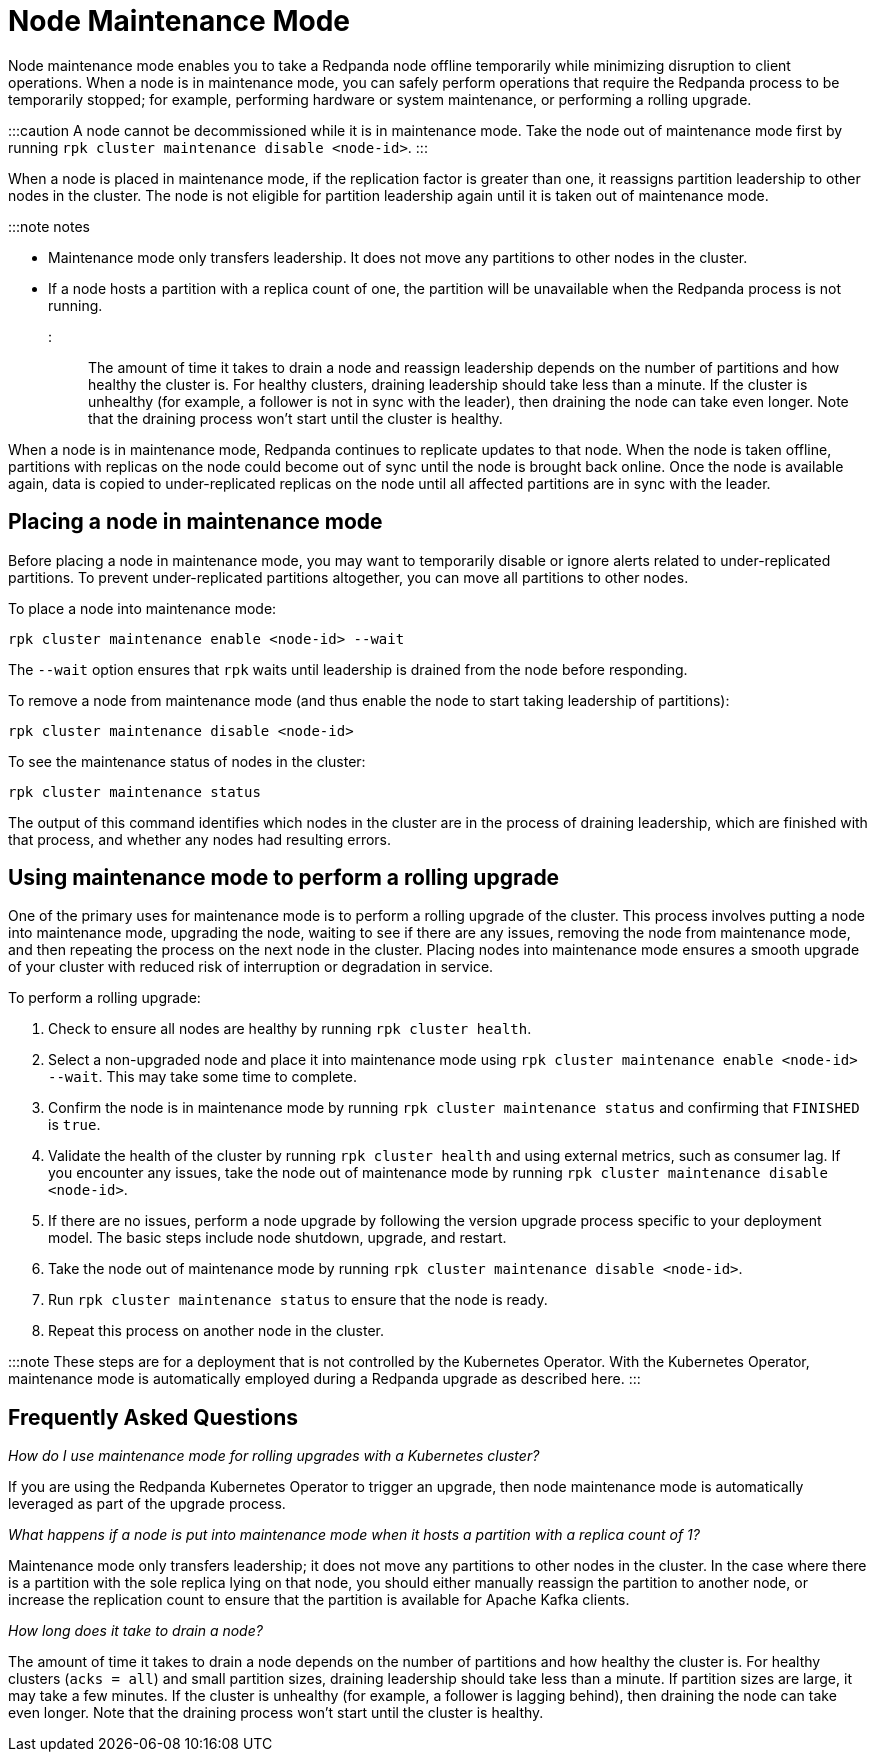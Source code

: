 = Node Maintenance Mode
:description: Place a node into maintenance mode to safely perform operations, such as hardware maintenance, system maintenance, or a rolling upgrade.

Node maintenance mode enables you to take a Redpanda node offline temporarily while minimizing disruption to client operations. When a node is in maintenance mode, you can safely perform operations that require the Redpanda process to be temporarily stopped; for example, performing hardware or system maintenance, or performing a rolling upgrade.

:::caution
A node cannot be decommissioned while it is in maintenance mode. Take the node out of maintenance mode first by running `rpk cluster maintenance disable <node-id>`.
:::

When a node is placed in maintenance mode, if the replication factor is greater than one, it reassigns partition leadership to other nodes in the cluster. The node is not eligible for partition leadership again until it is taken out of maintenance mode.

:::note notes

* Maintenance mode only transfers leadership. It does not move any partitions to other nodes in the cluster.
* If a node hosts a partition with a replica count of one, the partition will be unavailable when the Redpanda process is not running.
:::

The amount of time it takes to drain a node and reassign leadership depends on the number of partitions and how healthy the cluster is. For healthy clusters, draining leadership should take less than a minute. If the cluster is unhealthy (for example, a follower is not in sync with the leader), then draining the node can take even longer. Note that the draining process won't start until the cluster is healthy.

When a node is in maintenance mode, Redpanda continues to replicate updates to that node. When the node is taken offline, partitions with replicas on the node could become out of sync until the node is brought back online. Once the node is available again, data is copied to under-replicated replicas on the node until all affected partitions are in sync with the leader.

== Placing a node in maintenance mode

Before placing a node in maintenance mode, you may want to temporarily disable or ignore alerts related to under-replicated partitions. To prevent under-replicated partitions altogether, you can move all partitions to other nodes.

To place a node into maintenance mode:

[,bash]
----
rpk cluster maintenance enable <node-id> --wait
----

The `--wait` option ensures that `rpk` waits until leadership is drained from the node before responding.

To remove a node from maintenance mode (and thus enable the node to start taking leadership of partitions):

[,bash]
----
rpk cluster maintenance disable <node-id>
----

To see the maintenance status of nodes in the cluster:

[,bash]
----
rpk cluster maintenance status
----

The output of this command identifies which nodes in the cluster are in the process of draining leadership, which are finished with that process, and whether any nodes had resulting errors.

== Using maintenance mode to perform a rolling upgrade

One of the primary uses for maintenance mode is to perform a rolling upgrade of the cluster. This process involves putting a node into maintenance mode, upgrading the node, waiting to see if there are any issues, removing the node from maintenance mode, and then repeating the process on the next node in the cluster. Placing nodes into maintenance mode ensures a smooth upgrade of your cluster with reduced risk of interruption or degradation in service.

To perform a rolling upgrade:

. Check to ensure all nodes are healthy by running `rpk cluster health`.
. Select a non-upgraded node and place it into maintenance mode using `rpk cluster maintenance enable <node-id> --wait`. This may take some time to complete.
. Confirm the node is in maintenance mode by running `rpk cluster maintenance status` and confirming  that `FINISHED` is `true`.
. Validate the health of the cluster by running `rpk cluster health` and using external metrics, such as consumer lag. If you encounter any issues, take the node out of maintenance mode by running `rpk cluster maintenance disable <node-id>`.
. If there are no issues, perform a node upgrade by following the version upgrade process specific to your deployment model. The basic steps include node shutdown, upgrade, and restart.
. Take the node out of maintenance mode by running `rpk cluster maintenance disable <node-id>`.
. Run `rpk cluster maintenance status` to ensure that the node is ready.
. Repeat this process on another node in the cluster.

:::note
These steps are for a deployment that is not controlled by the Kubernetes Operator. With the Kubernetes Operator, maintenance mode is automatically employed during a Redpanda upgrade as described here.
:::

== Frequently Asked Questions

_How do I use maintenance mode for rolling upgrades with a Kubernetes cluster?_

If you are using the Redpanda Kubernetes Operator to trigger an upgrade, then node maintenance mode is automatically leveraged as part of the upgrade process.

_What happens if a node is put into maintenance mode when it hosts a partition with a replica count of 1?_

Maintenance mode only transfers leadership; it does not move any partitions to other nodes in the cluster. In the case where there is a partition with the sole replica lying on that node, you should either manually reassign the partition to another node, or increase the replication count to ensure that the partition is available for Apache Kafka clients.

_How long does it take to drain a node?_

The amount of time it takes to drain a node  depends on the number of partitions and how healthy the cluster is. For healthy clusters (`acks = all`) and small partition sizes, draining leadership should take less than a minute. If partition sizes are large, it may take a few minutes. If the cluster is unhealthy (for example, a follower is lagging behind), then draining the node can take even longer. Note that the draining process won't start until the cluster is healthy.
